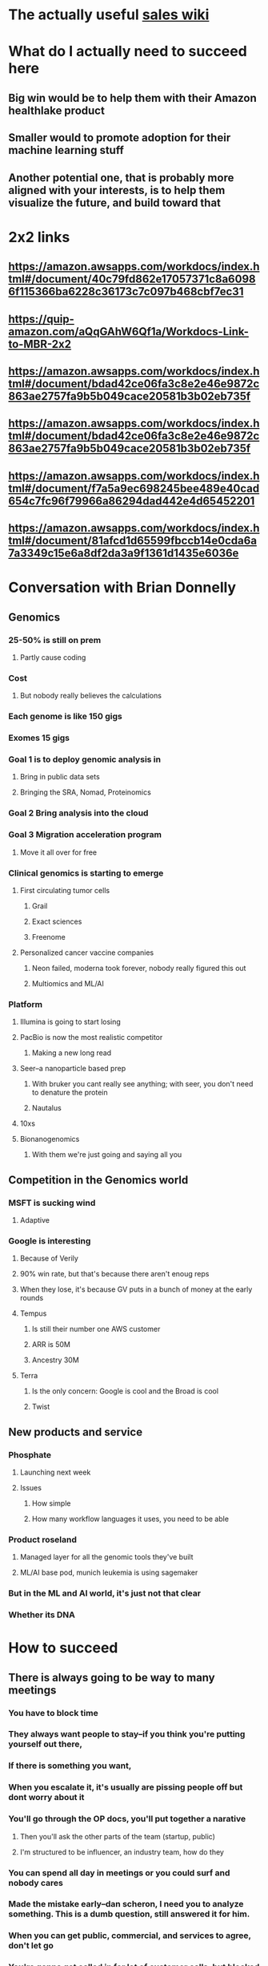 * The actually useful [[https://w.amazon.com/bin/view/AWS-Sales-BD/AWS-Industry-Verticals/HCLS/][sales wiki]]
* *What do I actually need to succeed here*
** Big win would be to help them with their Amazon healthlake product
** Smaller would to promote adoption for their machine learning stuff
** Another potential one, that is probably more aligned with your interests, is to help them visualize the future, and build toward that
* 2x2 links
** https://amazon.awsapps.com/workdocs/index.html#/document/40c79fd862e17057371c8a60986f115366ba6228c36173c7c097b468cbf7ec31
** https://quip-amazon.com/aQqGAhW6Qf1a/Workdocs-Link-to-MBR-2x2
** https://amazon.awsapps.com/workdocs/index.html#/document/bdad42ce06fa3c8e2e46e9872c863ae2757fa9b5b049cace20581b3b02eb735f
** https://amazon.awsapps.com/workdocs/index.html#/document/bdad42ce06fa3c8e2e46e9872c863ae2757fa9b5b049cace20581b3b02eb735f
** https://amazon.awsapps.com/workdocs/index.html#/document/f7a5a9ec698245bee489e40cad654c7fc96f79966a86294dad442e4d65452201
** https://amazon.awsapps.com/workdocs/index.html#/document/81afcd1d65599fbccb14e0cda6a7a3349c15e6a8df2da3a9f1361d1435e6036e
* Conversation with Brian Donnelly
** Genomics
*** 25-50% is still on prem
**** Partly cause coding
*** Cost
**** But nobody really believes the calculations
*** Each genome is like 150 gigs
*** Exomes 15 gigs
*** Goal 1 is to deploy genomic analysis in
**** Bring in public data sets
**** Bringing the SRA, Nomad, Proteinomics
*** Goal 2 Bring analysis into the cloud
*** Goal 3 Migration acceleration program
**** Move it all over for free
*** Clinical genomics is starting to emerge
**** First circulating tumor cells
***** Grail
***** Exact sciences
***** Freenome
**** Personalized cancer vaccine companies
***** Neon failed, moderna took forever, nobody really figured this out
***** Multiomics and ML/AI
*** Platform
**** Illumina is going to start losing
:PROPERTIES:
:later: 1626986878336
:END:
**** PacBio is now the most realistic competitor
***** Making a new long read
**** Seer--a nanoparticle based prep
***** With bruker you cant really see anything; with seer, you don't need to denature the protein
***** Nautalus
**** 10xs
**** Bionanogenomics
***** With them we're just going and saying all you
** Competition in the Genomics world
*** MSFT is sucking wind
**** Adaptive
*** Google is interesting
**** Because of Verily
**** 90% win rate, but that's because there aren't enoug reps
**** When they lose, it's because GV puts in a bunch of money at the early rounds
**** Tempus
***** Is still their number one AWS customer
***** ARR is 50M
***** Ancestry 30M
**** Terra
***** Is the only concern: Google is cool and the Broad is cool
***** Twist
** New products and service
*** Phosphate
**** Launching next week
**** Issues
***** How simple
***** How many workflow languages it uses, you need to be able
*** Product roseland
**** Managed layer for all the genomic tools they've built
**** ML/AI base pod, munich leukemia is using sagemaker
*** But in the ML and AI world, it's just not that clear
*** Whether its DNA
* How to succeed
** There is always going to be way to many meetings
*** You have to block time
*** They always want people to stay--if you think you're putting yourself out there,
*** If there is something you want,
*** When you escalate it, it's usually are pissing people off but dont worry about it
*** You'll go through the OP docs, you'll put together a narative
**** Then you'll ask the other parts of the team (startup, public)
**** I'm structured to be influencer, an industry team, how do they
*** You can spend all day in meetings or you could surf and nobody cares
*** Made the mistake early--dan scheron, I need you to analyze something. This is a dumb question, still answered it for him.
*** When you can get public, commercial, and services to agree, don't let go
*** You're gonna get called in for lot of customer calls, but blocked
**
**
**
* Tips
** you can escalate for credits, etc
** AMZN cares a lot about ARR, not one offs
** You gets the bat phone to Andy Jassy
**
*
*